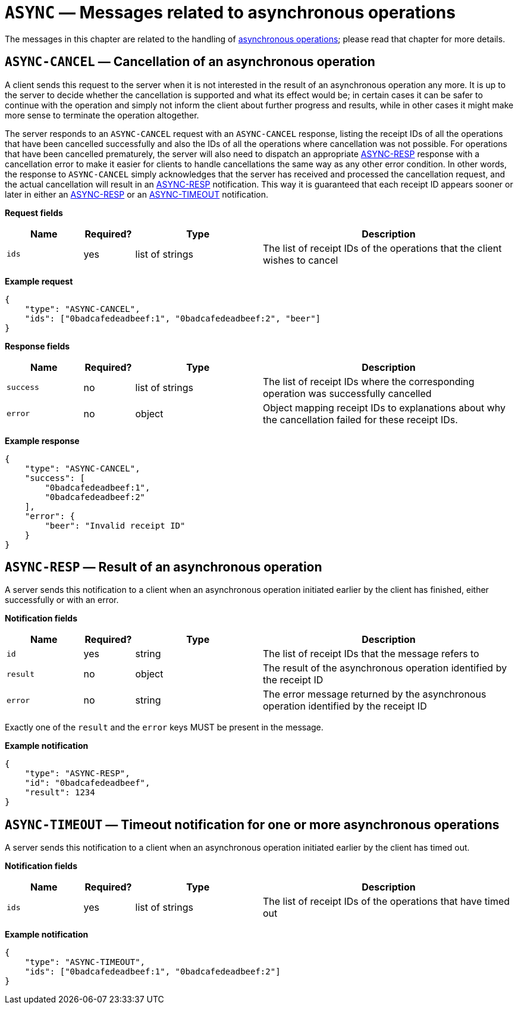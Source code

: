 = `ASYNC` — Messages related to asynchronous operations

The messages in this chapter are related to the handling of
xref:async.adoc[asynchronous operations]; please read that chapter for more
details.

== `ASYNC-CANCEL` — Cancellation of an asynchronous operation

A client sends this request to the server when it is not interested in the result
of an asynchronous operation any more. It is up to the server to decide whether
the cancellation is supported and what its effect would be; in certain cases it
can be safer to continue with the operation and simply not inform the client
about further progress and results, while in other cases it might make more sense
to terminate the operation altogether.

The server responds to an `ASYNC-CANCEL` request with an `ASYNC-CANCEL` response,
listing the receipt IDs of all the operations that have been cancelled successfully
and also the IDs of all the operations where cancellation was not possible.
For operations that have been cancelled prematurely, the server will also need
to dispatch an appropriate <<async-resp,ASYNC-RESP>> response with a cancellation error to
make it easier for clients to handle cancellations the same way as any other
error condition. In other words, the response to `ASYNC-CANCEL` simply
acknowledges that the server has received and processed the cancellation request,
and the actual cancellation will result in an <<async-resp,ASYNC-RESP>>
notification. This way it is guaranteed that each receipt ID appears sooner or
later in either an <<async-resp,ASYNC-RESP>> or an <<async-timeout,ASYNC-TIMEOUT>>
notification.

*Request fields*

[width="100%",cols="15%,10%,25%,50%",options="header",]
|===
|Name |Required? |Type |Description
|`ids` |yes |list of strings |The list of receipt IDs of the operations that the client wishes to cancel
|===

*Example request*

[source,json]
----
{
    "type": "ASYNC-CANCEL",
    "ids": ["0badcafedeadbeef:1", "0badcafedeadbeef:2", "beer"]
}
----

*Response fields*

[width="100%",cols="15%,10%,25%,50%",options="header",]
|===
|Name |Required? |Type |Description
|`success` |no |list of strings |The list of receipt IDs where the corresponding
operation was successfully cancelled

|`error` |no |object |Object mapping receipt IDs to explanations about why
the cancellation failed for these receipt IDs.
|===

*Example response*

[source,json]
----
{
    "type": "ASYNC-CANCEL",
    "success": [
        "0badcafedeadbeef:1",
        "0badcafedeadbeef:2"
    ],
    "error": {
        "beer": "Invalid receipt ID"
    }
}
----

[#async-resp]
== `ASYNC-RESP` — Result of an asynchronous operation

A server sends this notification to a client when an asynchronous operation
initiated earlier by the client has finished, either successfully or with an
error.

*Notification fields*

[width="100%",cols="15%,10%,25%,50%",options="header",]
|===
|Name |Required? |Type |Description
|`id` |yes |string |The list of receipt IDs that the message refers to

|`result` |no |object |The result of the asynchronous operation identified by the receipt ID

|`error` |no |string |The error message returned by the asynchronous operation identified by the receipt ID
|===

Exactly one of the `result` and the `error` keys MUST be present in the message.

*Example notification*

[source,json]
----
{
    "type": "ASYNC-RESP",
    "id": "0badcafedeadbeef",
    "result": 1234
}
----

[#async-timeout]
== `ASYNC-TIMEOUT` — Timeout notification for one or more asynchronous operations

A server sends this notification to a client when an asynchronous operation
initiated earlier by the client has timed out.

*Notification fields*

[width="100%",cols="15%,10%,25%,50%",options="header",]
|===
|Name |Required? |Type |Description
|`ids` |yes |list of strings |The list of receipt IDs of the operations that have timed out
|===

*Example notification*

[source,json]
----
{
    "type": "ASYNC-TIMEOUT",
    "ids": ["0badcafedeadbeef:1", "0badcafedeadbeef:2"]
}
----
